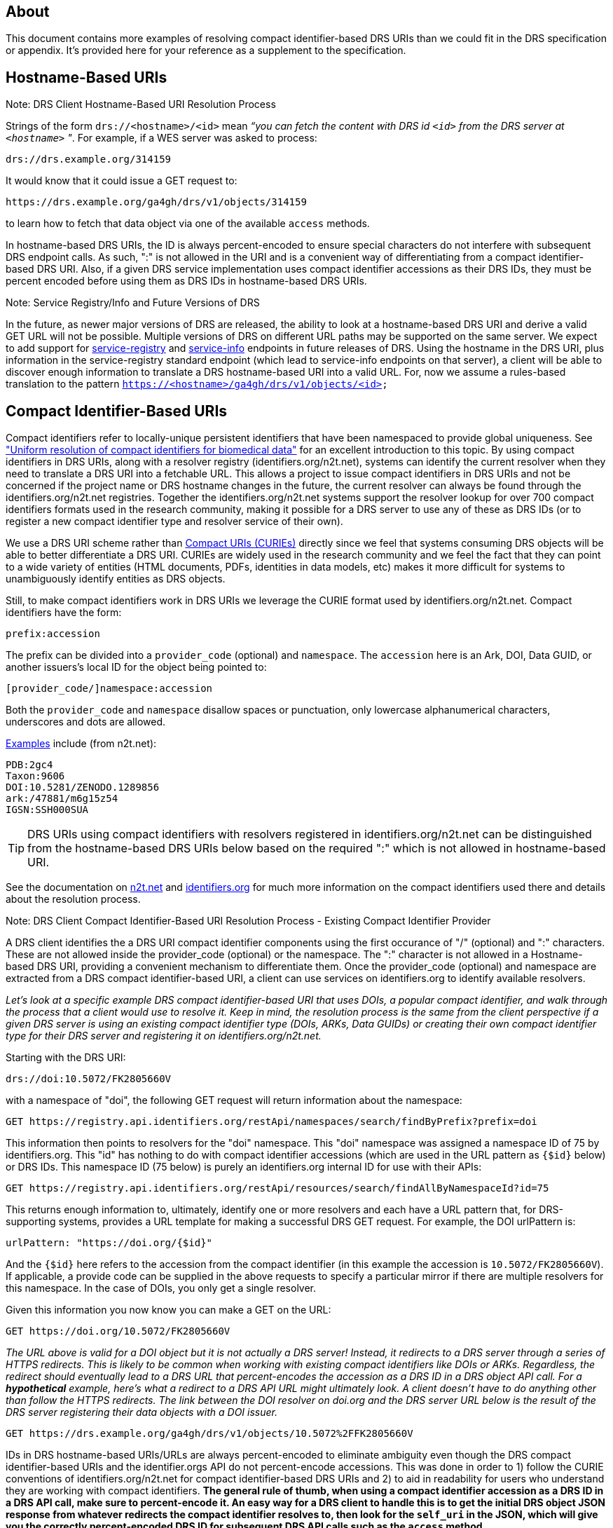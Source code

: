 == About

This document contains more examples of resolving compact identifier-based DRS URIs than we could fit in the DRS specification or appendix.  It's provided here for your reference as a supplement to the specification.

== Hostname-Based URIs

.Note: DRS Client Hostname-Based URI Resolution Process
****
Strings of the form `drs://<hostname>/<id>` mean _“you can fetch the content with DRS id `<id>` from the DRS server at `<hostname>` "_.  For example, if a WES server was asked to process:

    drs://drs.example.org/314159

It would know that it could issue a GET request to:

    https://drs.example.org/ga4gh/drs/v1/objects/314159

to learn how to fetch that data object via one of the available `access` methods.

In hostname-based DRS URIs, the ID is always percent-encoded to ensure special characters do not interfere with subsequent DRS endpoint calls.  As such, ":" is not allowed in the URI and is a convenient way of differentiating from a compact identifier-based DRS URI.  Also, if a given DRS service implementation uses compact identifier accessions as their DRS IDs, they must be percent encoded before using them as DRS IDs in hostname-based DRS URIs.
****

.Note: Service Registry/Info and Future Versions of DRS
****
In the future, as newer major versions of DRS are released, the ability to look at a hostname-based DRS URI and derive a valid GET URL will not be possible.  Multiple versions of DRS on different URL paths may be supported on the same server.  We expect to add support for https://github.com/ga4gh-discovery/ga4gh-service-registry[service-registry] and https://github.com/ga4gh-discovery/ga4gh-service-info[service-info] endpoints in future releases of DRS.  Using the hostname in the DRS URI, plus information in the service-registry standard endpoint (which lead to service-info endpoints on that server), a client will be able to discover enough information to translate a DRS hostname-based URI into a valid URL.  For, now we assume a rules-based translation to the pattern `https://<hostname>/ga4gh/drs/v1/objects/<id>`
****

== Compact Identifier-Based URIs

Compact identifiers refer to locally-unique persistent identifiers that have been namespaced to provide global uniqueness. See https://www.biorxiv.org/content/10.1101/101279v3["Uniform resolution of compact identifiers for biomedical data"] for an excellent introduction to this topic.  By using compact identifiers in DRS URIs, along with a resolver registry (identifiers.org/n2t.net), systems can identify the current resolver when they need to translate a DRS URI into a fetchable URL. This allows a project to issue compact identifiers in DRS URIs and not be concerned if the project name or DRS hostname changes in the future, the current resolver can always be found through the identifiers.org/n2t.net registries.  Together the identifiers.org/n2t.net systems support the resolver lookup for over 700 compact identifiers formats used in the research community, making it possible for a DRS server to use any of these as DRS IDs (or to register a new compact identifier type and resolver service of their own).

We use a DRS URI scheme rather than https://en.wikipedia.org/wiki/CURIE[Compact URIs (CURIEs)] directly since we feel that systems consuming DRS objects will be able to better differentiate a DRS URI.  CURIEs are widely used in the research community and we feel the fact that they can point to a wide variety of entities (HTML documents, PDFs, identities in data models, etc) makes it more difficult for systems to unambiguously identify entities as DRS objects.

Still, to make compact identifiers work in DRS URIs we leverage the CURIE format used by identifiers.org/n2t.net.  Compact identifiers have the form:

    prefix:accession

The prefix can be divided into a `provider_code` (optional) and `namespace`.  The `accession` here is an Ark, DOI, Data GUID, or another issuers's local ID for the object being pointed to:

    [provider_code/]namespace:accession

Both the `provider_code` and `namespace` disallow spaces or punctuation, only lowercase alphanumerical characters, underscores and dots are allowed.

https://n2t.net/e/compact_ids.html[Examples] include (from n2t.net):

		PDB:2gc4
		Taxon:9606
		DOI:10.5281/ZENODO.1289856
		ark:/47881/m6g15z54
		IGSN:SSH000SUA

TIP: DRS URIs using compact identifiers with resolvers registered in identifiers.org/n2t.net can be distinguished from the hostname-based DRS URIs below based on the required ":" which is not allowed in hostname-based URI.


See the documentation on https://n2t.net/e/compact_ids.html[n2t.net] and https://docs.identifiers.org/[identifiers.org] for much more information on the compact identifiers used there and details about the resolution process.

.Note: DRS Client Compact Identifier-Based URI Resolution Process - Existing Compact Identifier Provider
****
A DRS client identifies the a DRS URI compact identifier components using the first occurance of "/" (optional) and ":" characters. These are not allowed inside the provider_code (optional) or the namespace. The ":" character is not allowed in a Hostname-based DRS URI, providing a convenient mechanism to differentiate them. Once the provider_code (optional) and namespace are extracted from a DRS compact identifier-based URI, a client can use services on identifiers.org to identify available resolvers.

_Let's look at a specific example DRS compact identifier-based URI that uses DOIs, a popular compact identifier, and walk through the process that a client would use to resolve it.  Keep in mind, the resolution process is the same from the client perspective if a given DRS server is using an existing compact identifier type (DOIs, ARKs, Data GUIDs) or creating their own compact identifier type for their DRS server and registering it on identifiers.org/n2t.net._

Starting with the DRS URI:

[source,bash]
----
drs://doi:10.5072/FK2805660V
----

with a namespace of "doi", the following GET request will return information about the namespace:

    GET https://registry.api.identifiers.org/restApi/namespaces/search/findByPrefix?prefix=doi

This information then points to resolvers for the "doi" namespace. This "doi" namespace was assigned a namespace ID of 75 by identifiers.org. This "id" has nothing to do with compact identifier accessions (which are used in the URL pattern as `{$id}` below) or DRS IDs.  This namespace ID (75 below) is purely an identifiers.org internal ID for use with their APIs:

    GET https://registry.api.identifiers.org/restApi/resources/search/findAllByNamespaceId?id=75

This returns enough information to, ultimately, identify one or more resolvers and each have a URL pattern that, for DRS-supporting systems, provides a URL template for making a successful DRS GET request.  For example, the DOI urlPattern is:

    urlPattern: "https://doi.org/{$id}"

And the `{$id}` here refers to the accession from the compact identifier (in this example the accession is `10.5072/FK2805660V`).  If applicable, a provide code can be supplied in the above requests to specify a particular mirror if there are multiple resolvers for this namespace.  In the case of DOIs, you only get a single resolver.

Given this information you now know you can make a GET on the URL:

    GET https://doi.org/10.5072/FK2805660V

_The URL above is valid for a DOI object but it is not actually a DRS server!  Instead, it redirects to a DRS server through a series of HTTPS redirects.  This is likely to be common when working with existing compact identifiers like DOIs or ARKs.  Regardless, the redirect should eventually lead to a DRS URL that percent-encodes the accession as a DRS ID in a DRS object API call.  For a **hypothetical** example, here's what a redirect to a DRS API URL might ultimately look.  A client doesn't have to do anything other than follow the HTTPS redirects.  The link between the DOI resolver on doi.org and the DRS server URL below is the result of the DRS server registering their data objects with a DOI issuer._

    GET https://drs.example.org/ga4gh/drs/v1/objects/10.5072%2FFK2805660V

IDs in DRS hostname-based URIs/URLs are always percent-encoded to eliminate ambiguity even though the DRS compact identifier-based URIs and the identifier.orgs API do not percent-encode accessions.  This was done in order to 1) follow the CURIE conventions of identifiers.org/n2t.net for compact identifier-based DRS URIs and 2) to aid in readability for users who understand they are working with compact identifiers. **The general rule of thumb, when using a compact identifier accession as a DRS ID in a DRS API call, make sure to percent-encode it.  An easy way for a DRS client to handle this is to get the initial DRS object JSON response from whatever redirects the compact identifier resolves to, then look for the `self_uri` in the JSON, which will give you the correctly percent-encoded DRS ID for subsequent DRS API calls such as the `access` method.**
****

.Note: DRS Client Compact Identifier-Based URI Resolution Process - Registering a new Compact Identifier for Your DRS Server
****
See the documentation on https://n2t.net/e/compact_ids.html[n2t.net] and https://docs.identifiers.org/[identifiers.org] for adding your own compact identifier type and registering your DRS server as a resolver. You can register new prefixes (or mirrors by adding resource provider codes) for free using a simple online form.  Keep in mind, while anyone can register prefixes, the identifiers.org/n2t.net sites do basic hand curation to verify new prefix and resource (provider code) requests.  See those sites for more details on their security practices.

Starting with the prefix for our new compact identifier, let's register the namespace `mydrsprefix` on identifiers.org/n2t.net and use 5-digit numeric IDs as our accessions.  Here's what that the registration for our new namespace looks like on https://registry.identifiers.org/prefixregistrationrequest[identifiers.org]:

image::prefix_register_1.png[]

image::prefix_register_2.png[]

Now the question is how does a client resolve your newly registered compact identifier for your DRS server?  _It turns out, whether specific to a DRS implementation or using existing compact identifiers like ARKs or DOIs, the DRS client resolution process for compact identifier-based URIs is exactly the same._ We briefly run through process below for a new compact identifier as an example but, again, a client will not need to do anything different from the resolution process documented in "DRS Client Compact Identifier-Based URI Resolution Process  - Existing Compact Identifier Provider".

Now we can issue DRS URI for our data objects like:

[source,bash]
----
drs://mydrsprefix:12345
----

This is a little simpler than working with DOIs or other existing compact identifier issuers out there since we can create our own IDs and not have to allocate them through a third-party service (see "Issuing Existing Compact Identifiers for Use with Your DRS Server" below).

With a namespace of "mydrsprefix", the following GET request will return information about the namespace:

    GET https://registry.api.identifiers.org/restApi/namespaces/search/findByPrefix?prefix=mydrsprefix

_Of course, this is a hypothetical example so the actual API call won't work but you can see the GET request is identical to "DRS Client Compact Identifier-Based URI Resolution Process - Existing Compact Identifier Provider"._

This information then points to resolvers for the "mydrsprefix" namespace. Hypothetically, this "mydrsprefix" namespace was assigned a namespace ID of 1829 by identifiers.org. This "id" has nothing to do with compact identifier accessions (which are used in the URL pattern as `{$id}` below) or DRS IDs.  This namespace ID (1829 below) is purely an identifiers.org internal ID for use with their APIs:

    GET https://registry.api.identifiers.org/restApi/resources/search/findAllByNamespaceId?id=1829

_Like the previous GET request this URL won't work but you can see the GET request is identical to "DRS Client Compact Identifier-Based URI Resolution Process - Existing Compact Identifier Provider"._

This returns enough information to, ultimately, identify one or more resolvers and each have a URL pattern that, for DRS-supporting systems, provides a URL template for making a successful DRS GET request.  For example, the "mydrsprefix" urlPattern is:

    urlPattern: "https://mydrs.server.org/ga4gh/drs/v1/objects/{$id}"

And the `{$id}` here refers to the accession from the compact identifier (in this example the accession is `12345`).  If applicable, a provide code can be supplied in the above requests to specify a particular mirror if there are multiple resolvers for this namespace.

Given this information you now know you can make a GET on the URL:

    GET https://mydrs.server.org/ga4gh/drs/v1/objects/12345

So, compared to using a third party service like DOIs and ARKs, this would be a direct pointer to a DRS server.  However, just as with "DRS Client Compact Identifier-Based URI Resolution Process - Existing Compact Identifier Provider", the client should always be prepared to follow HTTPS redirects.

_To summarize, a client resolving a custom compact identifier registered for a single DRS server is actually the same as resolving using a third-party compact identifier service like ARKs or DOIs with a DRS server, just make sure to follow redirects in all cases._
****

.Note: Issuing Existing Compact Identifiers for Use with Your DRS Server
****
See the documentation on https://n2t.net/e/compact_ids.html[n2t.net] and https://docs.identifiers.org/[identifiers.org] for information about all the compact identifiers that are supported. You can choose to use an existing compact identifier provider for your DRS server, as we did in the example above using DOIs ("DRS Client Compact Identifier-Based URI Resolution Process - Existing Compact Identifier Provider").  Just keep in mind, each provider will have their own approach for generating compact identifiers and associating them with a DRS data object URL.  Some compact identifier providers, like DOIs, provide a method whereby you can register in their network and get your own prefix, allowing you to mint your own accessions.  Other services, like the University of California's https://ezid.cdlib.org/[EZID] service, provide accounts and a mechanism to mint accessions centrally for each of your data objects.  For experimentation we recommend you take a look at the EZID website that allows you to create DOIs and ARKs and associate them with your data object URLs on your DRS server for testing purposes.
****
